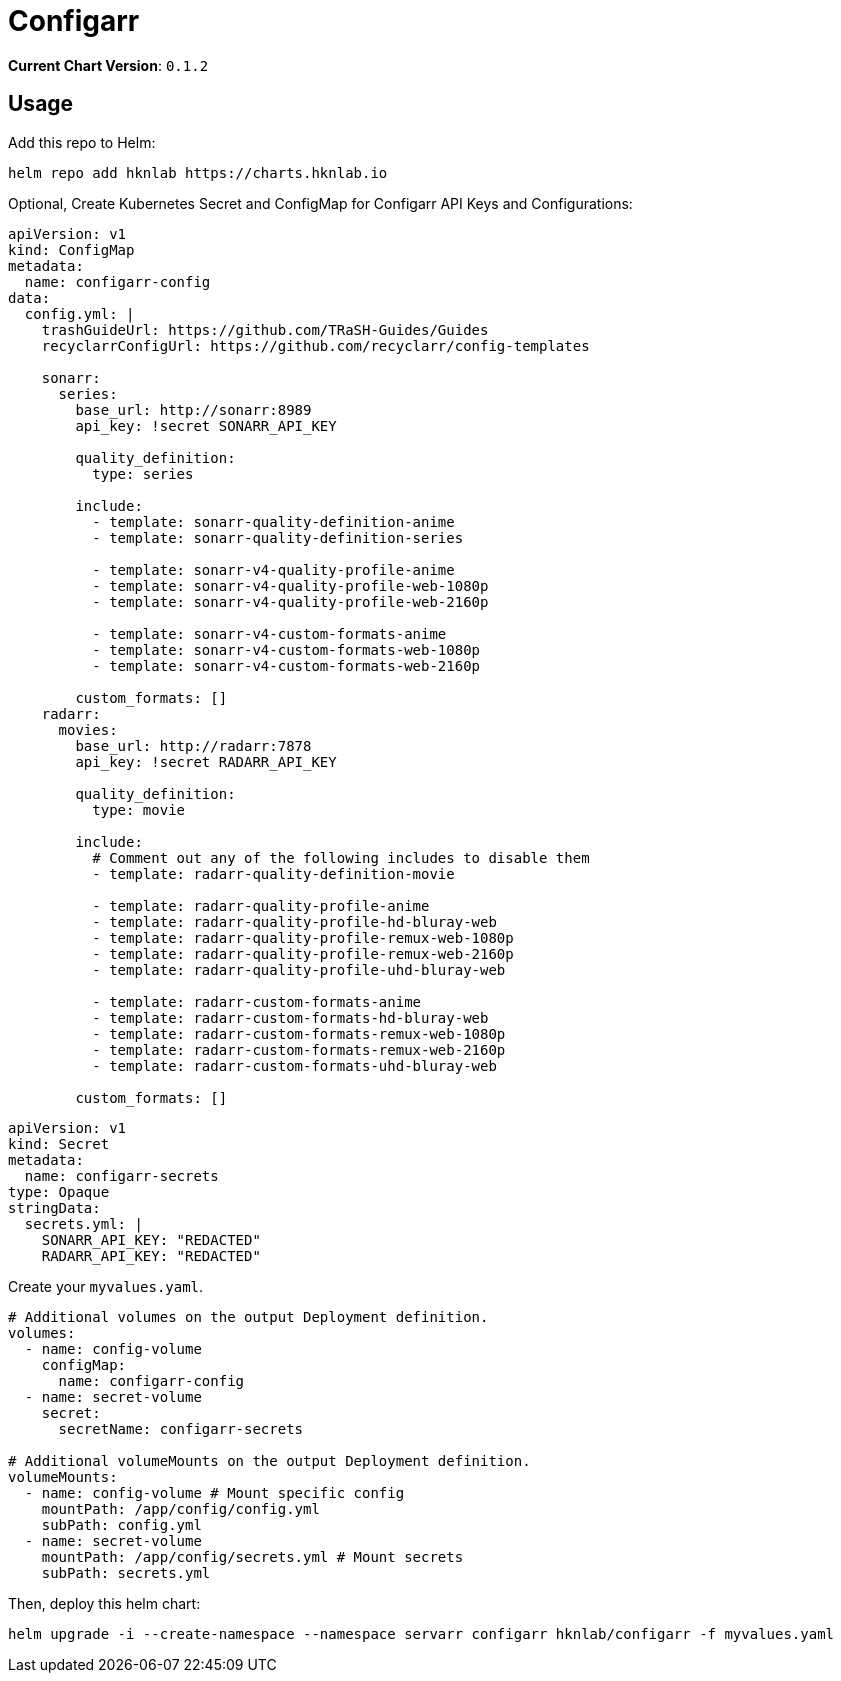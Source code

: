 = Configarr

*Current Chart Version*: `0.1.2`

== Usage 

Add this repo to Helm:
[source,bash]
-----
helm repo add hknlab https://charts.hknlab.io
-----

Optional, Create Kubernetes Secret and ConfigMap for Configarr API Keys and Configurations:
[source,yaml]
-----
apiVersion: v1
kind: ConfigMap
metadata:
  name: configarr-config
data:
  config.yml: |
    trashGuideUrl: https://github.com/TRaSH-Guides/Guides
    recyclarrConfigUrl: https://github.com/recyclarr/config-templates

    sonarr:
      series:
        base_url: http://sonarr:8989
        api_key: !secret SONARR_API_KEY

        quality_definition:
          type: series

        include:
          - template: sonarr-quality-definition-anime
          - template: sonarr-quality-definition-series

          - template: sonarr-v4-quality-profile-anime
          - template: sonarr-v4-quality-profile-web-1080p
          - template: sonarr-v4-quality-profile-web-2160p

          - template: sonarr-v4-custom-formats-anime
          - template: sonarr-v4-custom-formats-web-1080p
          - template: sonarr-v4-custom-formats-web-2160p

        custom_formats: []
    radarr:
      movies:
        base_url: http://radarr:7878
        api_key: !secret RADARR_API_KEY

        quality_definition:
          type: movie
        
        include:
          # Comment out any of the following includes to disable them
          - template: radarr-quality-definition-movie

          - template: radarr-quality-profile-anime
          - template: radarr-quality-profile-hd-bluray-web
          - template: radarr-quality-profile-remux-web-1080p
          - template: radarr-quality-profile-remux-web-2160p
          - template: radarr-quality-profile-uhd-bluray-web

          - template: radarr-custom-formats-anime
          - template: radarr-custom-formats-hd-bluray-web
          - template: radarr-custom-formats-remux-web-1080p
          - template: radarr-custom-formats-remux-web-2160p
          - template: radarr-custom-formats-uhd-bluray-web

        custom_formats: []
-----

[source,yaml]
-----
apiVersion: v1
kind: Secret
metadata:
  name: configarr-secrets
type: Opaque
stringData:
  secrets.yml: |
    SONARR_API_KEY: "REDACTED"
    RADARR_API_KEY: "REDACTED"
-----

Create your `myvalues.yaml`.
[source,bash]
-----
# Additional volumes on the output Deployment definition.
volumes:
  - name: config-volume
    configMap:
      name: configarr-config
  - name: secret-volume
    secret:
      secretName: configarr-secrets

# Additional volumeMounts on the output Deployment definition.
volumeMounts:
  - name: config-volume # Mount specific config
    mountPath: /app/config/config.yml
    subPath: config.yml
  - name: secret-volume
    mountPath: /app/config/secrets.yml # Mount secrets
    subPath: secrets.yml
-----

Then, deploy this helm chart:
[source,bash]
-----
helm upgrade -i --create-namespace --namespace servarr configarr hknlab/configarr -f myvalues.yaml
-----
